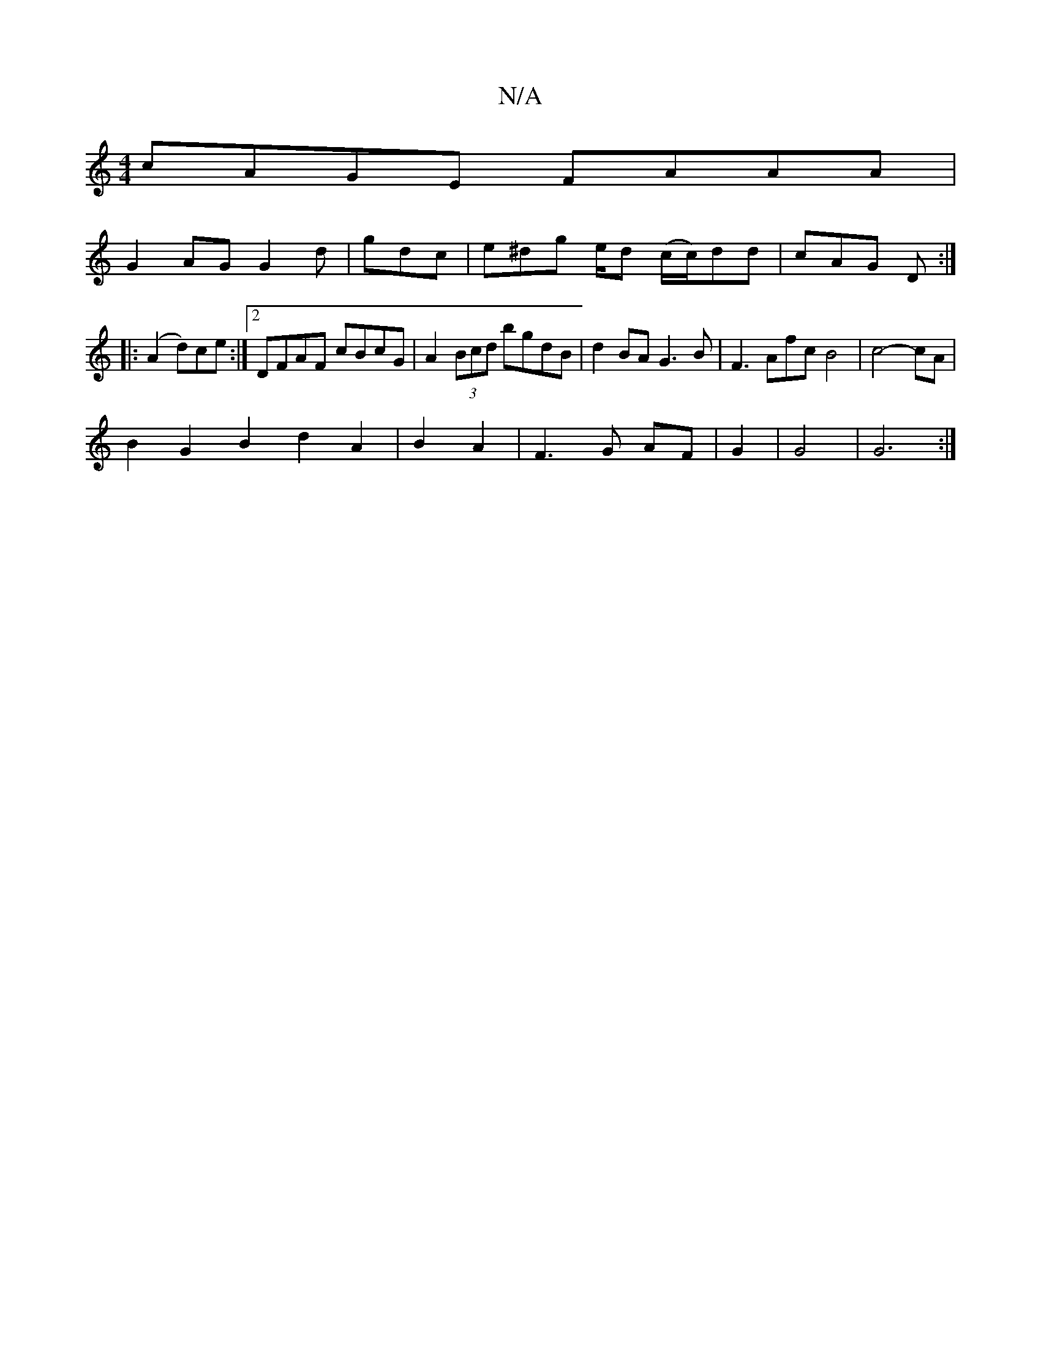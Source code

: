X:1
T:N/A
M:4/4
R:N/A
K:Cmajor
cAGE FAAA|
G2AG G2d|gdc|e^dg e/d/1 (c/c/)dd | cAG D :|
|:(A2d)ce:|2 DFAF cBcG|A2 (3Bcd bgdB|d2 BA G3 B|F3Afc B4|c4-cA|
B2G2B2d2A2|B2 A2|F3G AF|G2|G4|G6:|

|: D2 |Lc2||
|A2 BGABdB| c2A2B2A2| E3 B- GB |